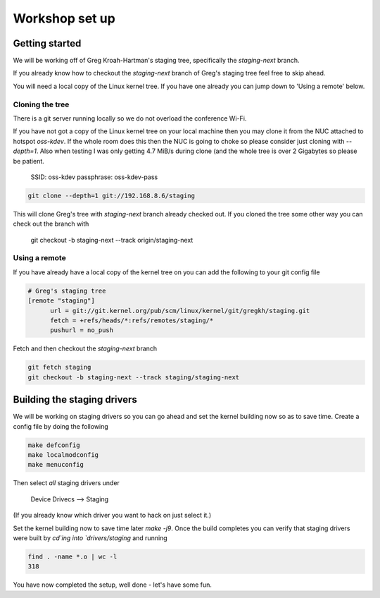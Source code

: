 ===============
Workshop set up
===============

Getting started
===============

We will be working off of Greg Kroah-Hartman's staging tree, specifically the
`staging-next` branch.

If you already know how to checkout the `staging-next` branch of Greg's staging
tree feel free to skip ahead.

You will need a local copy of the Linux kernel tree.  If you have one already
you can jump down to 'Using a remote' below.


Cloning the tree
----------------

There is a git server running locally so we do not overload the conference Wi-Fi.

If you have not got a copy of the Linux kernel tree on your local machine then
you may clone it from the NUC attached to hotspot `oss-kdev`.  If the whole room
does this then the NUC is going to choke so please consider just cloning with
`--depth=1`.  Also when testing I was only getting 4.7 MiB/s during clone (and
the whole tree is over 2 Gigabytes so please be patient.

	SSID: oss-kdev
	passphrase: oss-kdev-pass

.. code:: bash
                  
	git clone --depth=1 git://192.168.8.6/staging
        
This will clone Greg's tree with `staging-next` branch already checked out.  If
you cloned the tree some other way you can check out the branch with

	git checkout -b staging-next --track origin/staging-next

Using a remote
--------------

If you have already have a local copy of the kernel tree on you can add the
following to your git config file

.. code:: bash

          # Greg's staging tree
          [remote "staging"]
          	url = git://git.kernel.org/pub/scm/linux/kernel/git/gregkh/staging.git
		fetch = +refs/heads/*:refs/remotes/staging/*
		pushurl = no_push	

Fetch and then checkout the `staging-next` branch

.. code:: bash

          git fetch staging
	  git checkout -b staging-next --track staging/staging-next


Building the staging drivers
============================

We will be working on staging drivers so you can go ahead and set the kernel
building now so as to save time.  Create a config file by doing the following

.. code:: bash

          make defconfig
          make localmodconfig
          make menuconfig
        
Then select *all* staging drivers under

	Device Drivecs --> Staging

(If you already know which driver you want to hack on just select it.)

Set the kernel building now to save time later `make -j9`.  Once the build
completes you can verify that staging drivers were built by `cd`ing into
`drivers/staging` and running

.. code:: bash

	find . -name *.o | wc -l
	318

        
You have now completed the setup, well done - let's have some fun.
